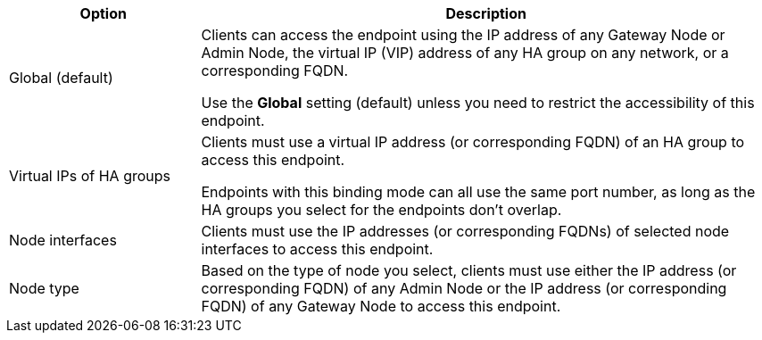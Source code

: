 [cols="1a,3a" options="header"]
|===
| Option | Description

| Global (default)
| Clients can access the endpoint using the IP address of any Gateway Node or Admin Node, the virtual IP (VIP) address of any HA group on any network, or a corresponding FQDN.

Use the *Global* setting (default) unless you need to restrict the accessibility of this endpoint.

| Virtual IPs of HA groups
| Clients must use a virtual IP address (or corresponding FQDN) of an HA group to access this endpoint.

Endpoints with this binding mode can all use the same port number, as long as the HA groups you select for the endpoints don't overlap.

| Node interfaces
| Clients must use the IP addresses (or corresponding FQDNs) of selected node interfaces to access this endpoint.



| Node type
| Based on the type of node you select, clients must use either the IP address (or corresponding FQDN) of any Admin Node or the IP address (or corresponding FQDN) of any Gateway Node to access this endpoint.

|===

